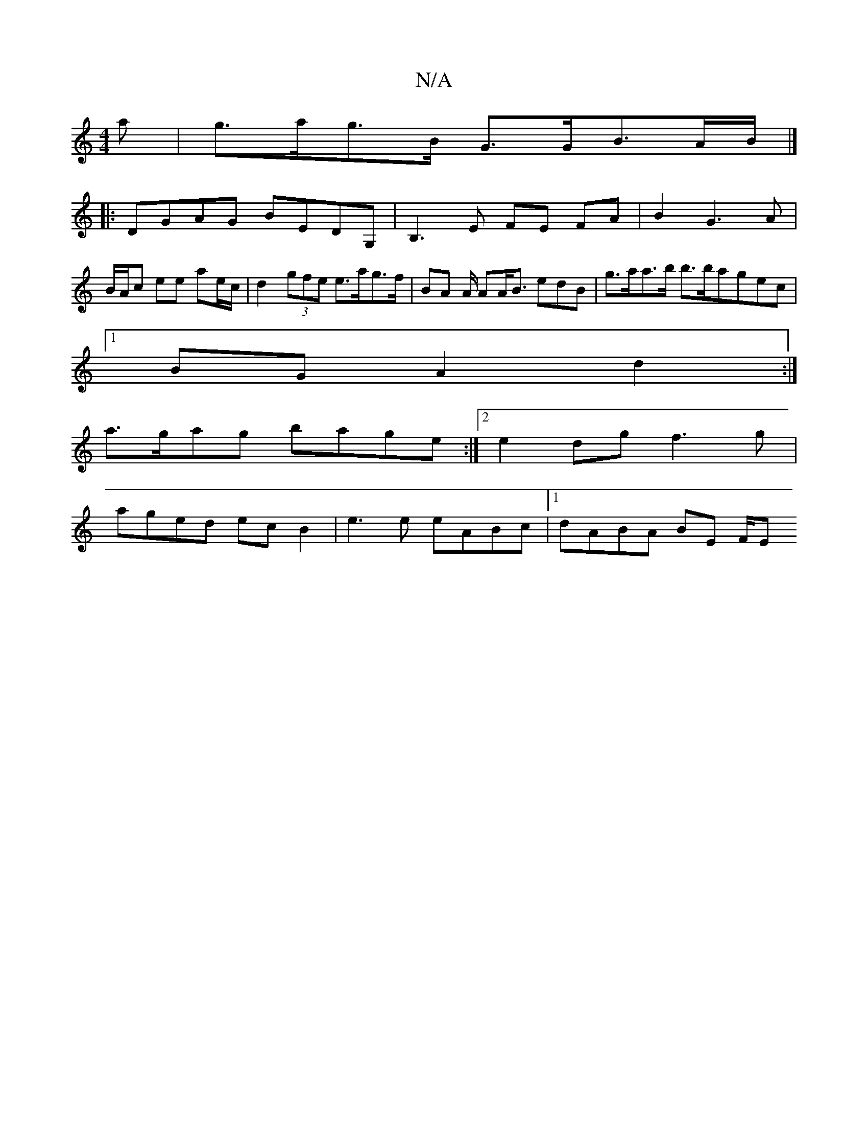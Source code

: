 X:1
T:N/A
M:4/4
R:N/A
K:Cmajor
>a|g>ag>B G>GB>AB/2|]
[|: DGAG BEDG, | B,3E FE FA|B2 G3A | B/A/c ee ae/c/ | d2 (3gfe e>ag>f|BA A/2 AA<B edB | g>aa>b b>bagec|
[1 BG A2 d2 :|
a>gag bage:|2 e2dg f3g|
aged ecB2 | e3e eABc |1 dABA BE F/E